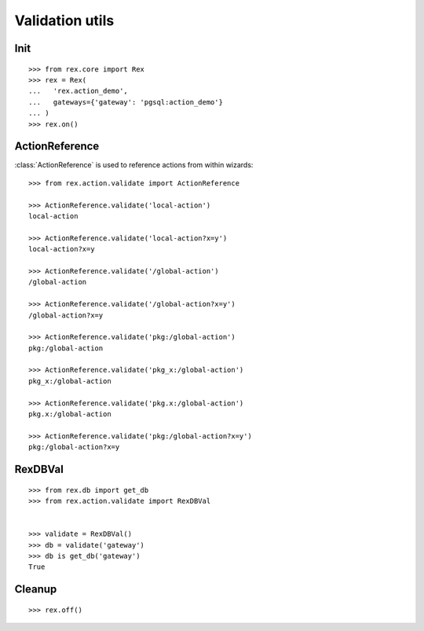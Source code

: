 Validation utils
================


Init
----

::

  >>> from rex.core import Rex
  >>> rex = Rex(
  ...   'rex.action_demo',
  ...   gateways={'gateway': 'pgsql:action_demo'}
  ... )
  >>> rex.on()

ActionReference
---------------

:class:`ActionReference` is used to reference actions from within wizards::

  >>> from rex.action.validate import ActionReference

  >>> ActionReference.validate('local-action')
  local-action

  >>> ActionReference.validate('local-action?x=y')
  local-action?x=y

  >>> ActionReference.validate('/global-action')
  /global-action

  >>> ActionReference.validate('/global-action?x=y')
  /global-action?x=y

  >>> ActionReference.validate('pkg:/global-action')
  pkg:/global-action

  >>> ActionReference.validate('pkg_x:/global-action')
  pkg_x:/global-action

  >>> ActionReference.validate('pkg.x:/global-action')
  pkg.x:/global-action

  >>> ActionReference.validate('pkg:/global-action?x=y')
  pkg:/global-action?x=y

RexDBVal
--------

::

  >>> from rex.db import get_db
  >>> from rex.action.validate import RexDBVal


  >>> validate = RexDBVal()
  >>> db = validate('gateway')
  >>> db is get_db('gateway')
  True

Cleanup
-------

::

  >>> rex.off()

